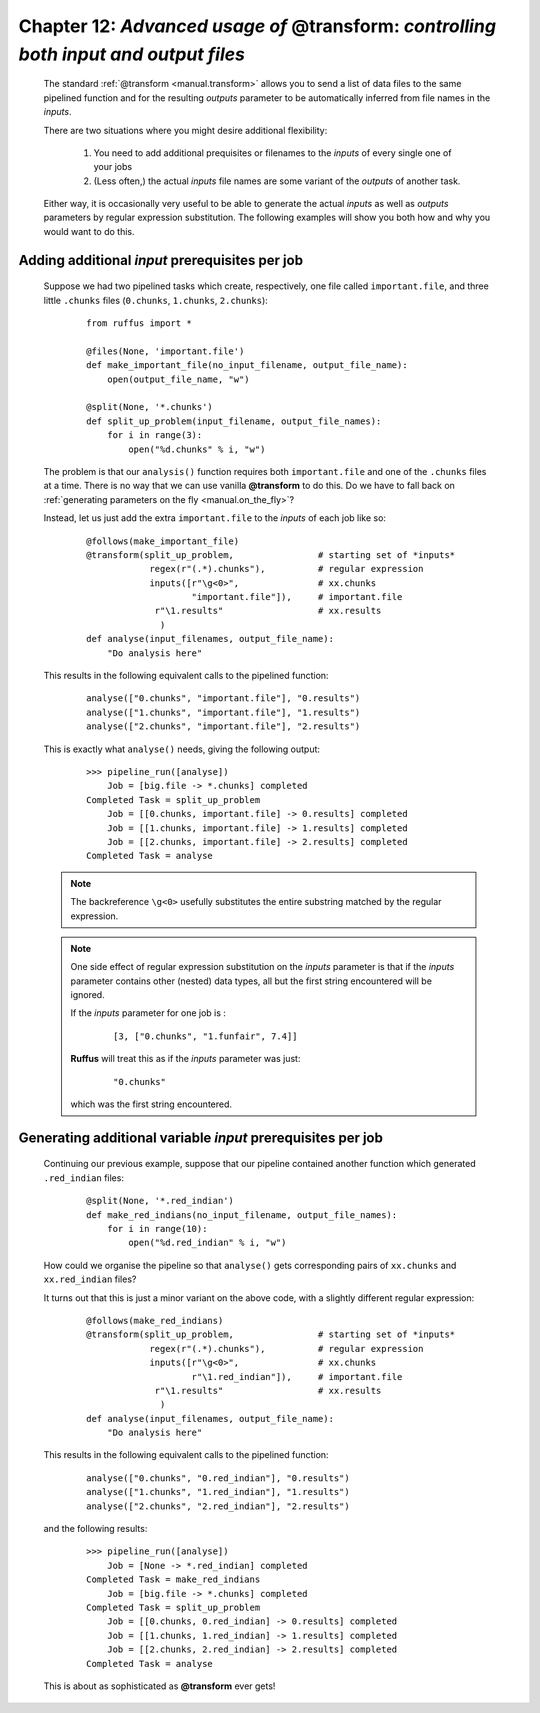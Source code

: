 .. _manual_12th_chapter:

##############################################################################################################
**Chapter 12**: `Advanced usage of` **@transform**: `controlling both input and output files`
##############################################################################################################

    .. hlist::

        * :ref:`Manual overview <manual>` 
        * :ref:`@transform <decorators.transform>` syntax in detail

    
.. index:: 
    pair: @transform (Advanced Usage); Manual

.. _manual.transform_ex:

    The standard :ref:`@transform <manual.transform>` allows you to send a list of data files
    to the same pipelined function and for the resulting *outputs* parameter to be automatically
    inferred from file names in the *inputs*.
    
    There are two situations where you might desire additional flexibility:
    
        #. You need to add additional prequisites or filenames to the *inputs* of every single one
           of your jobs
           
        #. (Less often,) the actual *inputs* file names are some variant of the *outputs* of another
           task. 
           
    Either way, it is occasionally very useful to be able to generate the actual *inputs* as 
    well as *outputs* parameters by regular expression substitution. The following examples will show
    you both how and why you would want to do this.

====================================================================
Adding additional *input* prerequisites per job
====================================================================

    Suppose we had two pipelined tasks which create, respectively, one file called ``important.file``,
    and three little ``.chunks`` files (``0.chunks``, ``1.chunks``, ``2.chunks``):

        ::

            from ruffus import *

            @files(None, 'important.file')
            def make_important_file(no_input_filename, output_file_name):
                open(output_file_name, "w")
                
            @split(None, '*.chunks')
            def split_up_problem(input_filename, output_file_names):
                for i in range(3):
                    open("%d.chunks" % i, "w")
                    

    The problem is that our ``analysis()`` function requires both ``important.file`` and one of the ``.chunks`` files
    at a time. There is no way that we can use vanilla **@transform** to do this. Do we have
    to fall back on :ref:`generating parameters on the fly <manual.on_the_fly>`?
    

    Instead, let us just add the extra ``important.file`` to the *inputs* of each job like so:
    
        ::  
          
            @follows(make_important_file)
            @transform(split_up_problem,                # starting set of *inputs*
                        regex(r"(.*).chunks"),          # regular expression
                        inputs([r"\g<0>",               # xx.chunks
                                "important.file"]),     # important.file
                         r"\1.results"                  # xx.results
                          )
            def analyse(input_filenames, output_file_name):
                "Do analysis here"
    
    This results in the following equivalent calls to the pipelined function:
    
        ::
        
            analyse(["0.chunks", "important.file"], "0.results")
            analyse(["1.chunks", "important.file"], "1.results")
            analyse(["2.chunks", "important.file"], "2.results")
            
            
    This is exactly what ``analyse()`` needs, giving the following output:
    
        ::
        
            >>> pipeline_run([analyse])
                Job = [big.file -> *.chunks] completed
            Completed Task = split_up_problem
                Job = [[0.chunks, important.file] -> 0.results] completed
                Job = [[1.chunks, important.file] -> 1.results] completed
                Job = [[2.chunks, important.file] -> 2.results] completed
            Completed Task = analyse

    
    .. note::
    
        The backreference ``\g<0>`` usefully substitutes the entire substring matched by 
        the regular expression.
        
    .. note::
        One side effect of regular expression substitution on the *inputs* parameter is 
        that if the *inputs* parameter contains other (nested) data types, all but the 
        first string encountered will be ignored. 

        If the *inputs* parameter for one job is :
            ::

                [3, ["0.chunks", "1.funfair", 7.4]]
                
        **Ruffus** will treat this as if the *inputs* parameter was just:
            ::
            
                "0.chunks" 
                
        which was the first string encountered.





====================================================================
Generating additional **variable** *input* prerequisites per job
====================================================================

    Continuing our previous example, suppose that our pipeline contained another function
    which generated ``.red_indian`` files:
    
        ::
        
            @split(None, '*.red_indian')
            def make_red_indians(no_input_filename, output_file_names):
                for i in range(10):
                    open("%d.red_indian" % i, "w")
                    

    How could we organise the pipeline so that ``analyse()`` gets corresponding pairs
    of ``xx.chunks`` and ``xx.red_indian`` files?

    It turns out that this is just a minor variant on the above code, with a slightly
    different regular expression:
    
        ::    
            
            @follows(make_red_indians)
            @transform(split_up_problem,                # starting set of *inputs*
                        regex(r"(.*).chunks"),          # regular expression
                        inputs([r"\g<0>",               # xx.chunks
                                r"\1.red_indian"]),     # important.file
                         r"\1.results"                  # xx.results
                          )
            def analyse(input_filenames, output_file_name):
                "Do analysis here"
    
    This results in the following equivalent calls to the pipelined function:
    
        ::
        
            analyse(["0.chunks", "0.red_indian"], "0.results")
            analyse(["1.chunks", "1.red_indian"], "1.results")
            analyse(["2.chunks", "2.red_indian"], "2.results")
            
    and the following results:
    
        ::
        
            >>> pipeline_run([analyse])
                Job = [None -> *.red_indian] completed
            Completed Task = make_red_indians
                Job = [big.file -> *.chunks] completed
            Completed Task = split_up_problem
                Job = [[0.chunks, 0.red_indian] -> 0.results] completed
                Job = [[1.chunks, 1.red_indian] -> 1.results] completed
                Job = [[2.chunks, 2.red_indian] -> 2.results] completed
            Completed Task = analyse
            

    This is about as sophisticated as **@transform** ever gets!
    
